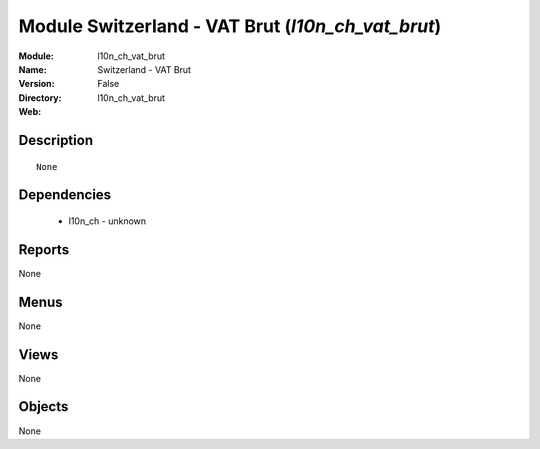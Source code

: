 
Module Switzerland - VAT Brut (*l10n_ch_vat_brut*)
==================================================
:Module: l10n_ch_vat_brut
:Name: Switzerland - VAT Brut
:Version: False
:Directory: l10n_ch_vat_brut
:Web: 

Description
-----------

::

  None

Dependencies
------------

 * l10n_ch - unknown

Reports
-------

None


Menus
-------


None


Views
-----


None



Objects
-------

None
